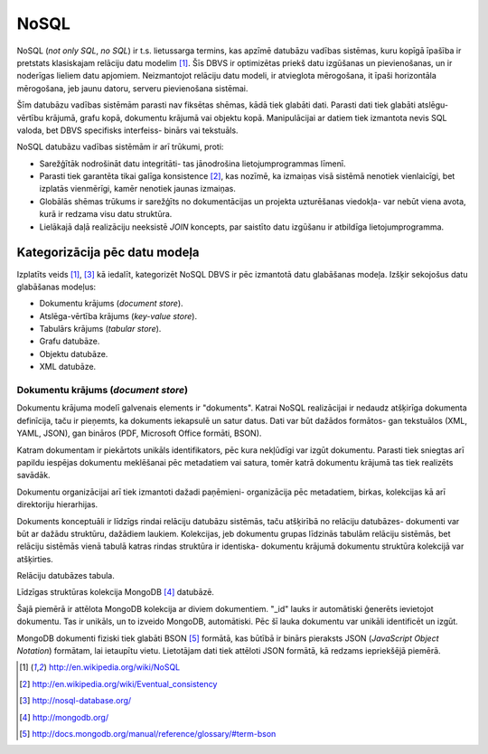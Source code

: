 =======
NoSQL
=======

NoSQL (*not only SQL*, *no SQL*) ir t.s. lietussarga termins, kas apzīmē datubāzu vadības sistēmas, kuru kopīgā īpašība ir pretstats klasiskajam relāciju datu modelim [1]_. Šīs DBVS ir optimizētas priekš datu izgūšanas un pievienošanas, un ir noderīgas lieliem datu apjomiem. Neizmantojot relāciju datu modeli, ir atvieglota mērogošana, it īpaši horizontāla mērogošana, jeb jaunu datoru, serveru pievienošana sistēmai.

Šīm datubāzu vadības sistēmām parasti nav fiksētas shēmas, kādā tiek glabāti dati. Parasti dati tiek glabāti atslēgu-vērtību krājumā, grafu kopā, dokumentu krājumā vai objektu kopā. Manipulācijai ar datiem tiek izmantota nevis SQL valoda, bet DBVS specifisks interfeiss- binārs vai tekstuāls.

NoSQL datubāzu vadības sistēmām ir arī trūkumi, proti:

* Sarežģītāk nodrošināt datu integritāti- tas jānodrošina lietojumprogrammas līmenī. 
* Parasti tiek garantēta tikai galīga konsistence [2]_, kas nozīmē, ka izmaiņas visā sistēmā nenotiek vienlaicīgi, bet izplatās vienmērīgi, kamēr nenotiek jaunas izmaiņas.
* Globālās shēmas trūkums ir sarežģīts no dokumentācijas un projekta uzturēšanas viedokļa- var nebūt viena avota, kurā ir redzama visu datu struktūra.
* Lielākajā daļā realizāciju neeksistē *JOIN* koncepts, par saistīto datu izgūšanu ir atbildīga lietojumprogramma.


Kategorizācija pēc datu modeļa
================================

Izplatīts veids [1]_, [3]_ kā iedalīt, kategorizēt NoSQL DBVS ir pēc izmantotā datu glabāšanas modeļa. Izšķir sekojošus datu glabāšanas modeļus:

* Dokumentu krājums (*document store*).
* Atslēga-vērtība krājums (*key-value store*).
* Tabulārs krājums (*tabular store*).
* Grafu datubāze.
* Objektu datubāze.
* XML datubāze.

Dokumentu krājums (*document store*)
-------------------------------------

Dokumentu krājuma modelī galvenais elements ir "dokuments". Katrai NoSQL realizācijai ir nedaudz atšķirīga dokumenta definīcija, taču ir pieņemts, ka dokuments iekapsulē un satur datus. Dati var būt dažādos formātos- gan tekstuālos (XML, YAML, JSON), gan bināros (PDF, Microsoft Office formāti, BSON).

Katram dokumentam ir piekārtots unikāls identifikators, pēc kura nekļūdīgi var izgūt dokumentu. Parasti tiek sniegtas arī papildu iespējas dokumentu meklēšanai pēc metadatiem vai satura, tomēr katrā dokumentu krājumā tas tiek realizēts savādāk.

Dokumentu organizācijai arī tiek izmantoti dažadi paņēmieni- organizācija pēc metadatiem, birkas, kolekcijas kā arī direktoriju hierarhijas.

Dokuments konceptuāli ir līdzīgs rindai relāciju datubāzu sistēmās, taču atšķirībā no relāciju datubāzes- dokumenti var būt ar dažādu struktūru, dažādiem laukiem. Kolekcijas, jeb dokumentu grupas līdzinās tabulām relāciju sistēmās, bet relāciju sistēmās vienā tabulā katras rindas struktūra ir identiska- dokumentu krājumā dokumentu struktūra kolekcijā var atšķirties.

.. image:: images/rel_db.jpg

Relāciju datubāzes tabula.

.. image:: images/mongodb.jpg

Līdzīgas struktūras kolekcija MongoDB [4]_ datubāzē.

Šajā piemērā ir attēlota MongoDB kolekcija ar diviem dokumentiem. "_id" lauks ir automātiski ģenerēts ievietojot dokumentu. Tas ir unikāls, un to izveido MongoDB, automātiski. Pēc šī lauka dokumentu var unikāli identificēt un izgūt.

MongoDB dokumenti fiziski tiek glabāti BSON [5]_ formātā, kas būtībā ir binārs pieraksts JSON (*JavaScript Object Notation*) formātam, lai ietaupītu vietu. Lietotājam dati tiek attēloti JSON formātā, kā redzams iepriekšējā piemērā.

















.. [1] http://en.wikipedia.org/wiki/NoSQL
.. [2] http://en.wikipedia.org/wiki/Eventual_consistency
.. [3] http://nosql-database.org/
.. [4] http://mongodb.org/
.. [5] http://docs.mongodb.org/manual/reference/glossary/#term-bson